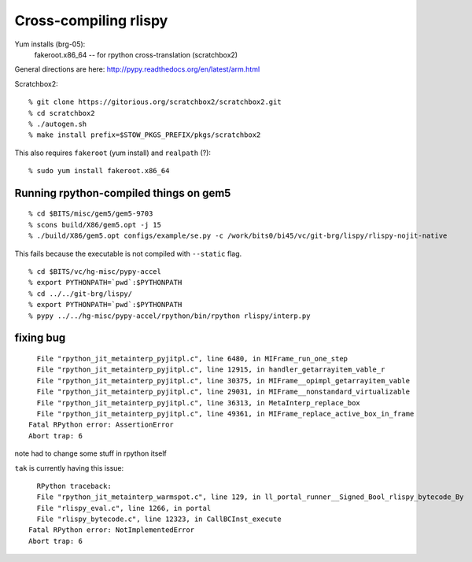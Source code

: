 ==========================================================================
Cross-compiling rlispy
==========================================================================

Yum installs (brg-05):
  fakeroot.x86_64 -- for rpython cross-translation (scratchbox2)

General directions are here: http://pypy.readthedocs.org/en/latest/arm.html

Scratchbox2::

  % git clone https://gitorious.org/scratchbox2/scratchbox2.git
  % cd scratchbox2
  % ./autogen.sh
  % make install prefix=$STOW_PKGS_PREFIX/pkgs/scratchbox2

This also requires ``fakeroot`` (yum install) and ``realpath`` (?)::

  % sudo yum install fakeroot.x86_64

--------------------------------------------------------------------------
Running rpython-compiled things on gem5
--------------------------------------------------------------------------

::

  % cd $BITS/misc/gem5/gem5-9703
  % scons build/X86/gem5.opt -j 15
  % ./build/X86/gem5.opt configs/example/se.py -c /work/bits0/bi45/vc/git-brg/lispy/rlispy-nojit-native

This fails because the executable is not compiled with ``--static`` flag.

::

  % cd $BITS/vc/hg-misc/pypy-accel
  % export PYTHONPATH=`pwd`:$PYTHONPATH
  % cd ../../git-brg/lispy/
  % export PYTHONPATH=`pwd`:$PYTHONPATH
  % pypy ../../hg-misc/pypy-accel/rpython/bin/rpython rlispy/interp.py


--------------------------------------------------------------------------
fixing bug
--------------------------------------------------------------------------

::

    File "rpython_jit_metainterp_pyjitpl.c", line 6480, in MIFrame_run_one_step
    File "rpython_jit_metainterp_pyjitpl.c", line 12915, in handler_getarrayitem_vable_r
    File "rpython_jit_metainterp_pyjitpl.c", line 30375, in MIFrame__opimpl_getarrayitem_vable
    File "rpython_jit_metainterp_pyjitpl.c", line 29031, in MIFrame__nonstandard_virtualizable
    File "rpython_jit_metainterp_pyjitpl.c", line 36313, in MetaInterp_replace_box
    File "rpython_jit_metainterp_pyjitpl.c", line 49361, in MIFrame_replace_active_box_in_frame
  Fatal RPython error: AssertionError
  Abort trap: 6

note had to change some stuff in rpython itself


``tak`` is currently having this issue::

    RPython traceback:
    File "rpython_jit_metainterp_warmspot.c", line 129, in ll_portal_runner__Signed_Bool_rlispy_bytecode_By
    File "rlispy_eval.c", line 1266, in portal
    File "rlispy_bytecode.c", line 12323, in CallBCInst_execute
  Fatal RPython error: NotImplementedError
  Abort trap: 6



